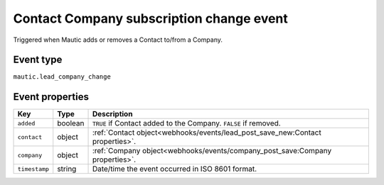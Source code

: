 Contact Company subscription change event
#########################################

Triggered when Mautic adds or removes a Contact to/from a Company.

.. _company_subscription_change_event_type:

Event type
**********

``mautic.lead_company_change``

.. _company_subscription_change_event_properties:

Event properties
****************

.. list-table::
    :header-rows: 1

    * - Key
      - Type
      - Description
    * - ``added``
      - boolean
      - ``TRUE`` if Contact added to the Company. ``FALSE`` if removed.
    * - ``contact``
      - object
      - :ref:`Contact object<webhooks/events/lead_post_save_new:Contact properties>`.
    * - ``company``
      - object
      - :ref:`Company object<webhooks/events/company_post_save:Company properties>`.
    * - ``timestamp``
      - string
      - Date/time the event occurred in ISO 8601 format.